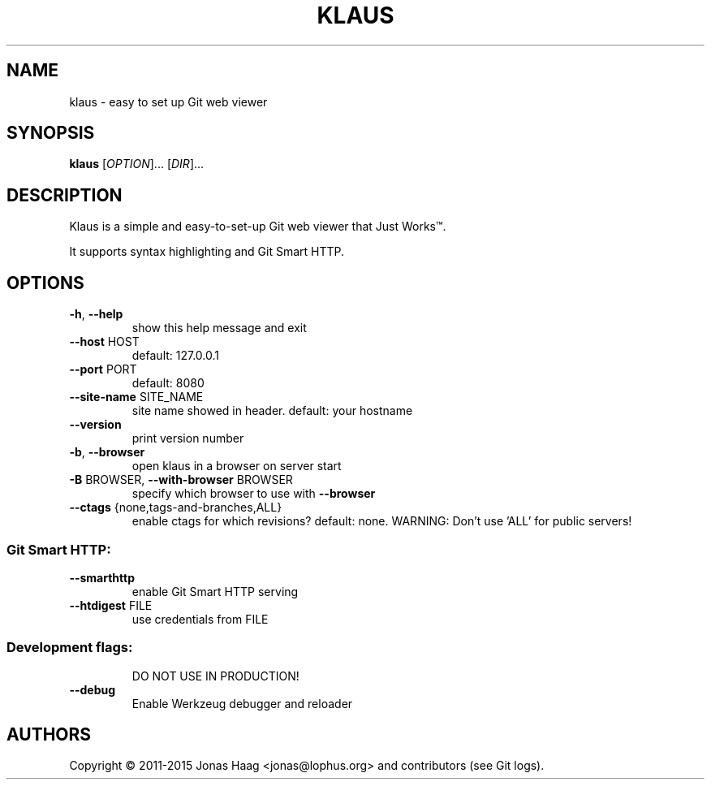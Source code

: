 .TH KLAUS "1" "December 2015" "klaus 4e82832" "User Commands"
.SH NAME
klaus \- easy to set up Git web viewer
.SH SYNOPSIS
.B klaus
[\fIOPTION\fR]... [\fIDIR\fR]...
.SH DESCRIPTION
Klaus is a simple and easy-to-set-up Git web viewer that Just Works\(tm.
.PP
It supports syntax highlighting and Git Smart HTTP.
.SH OPTIONS
.TP
\fB\-h\fR, \fB\-\-help\fR
show this help message and exit
.TP
\fB\-\-host\fR HOST
default: 127.0.0.1
.TP
\fB\-\-port\fR PORT
default: 8080
.TP
\fB\-\-site\-name\fR SITE_NAME
site name showed in header. default: your hostname
.TP
\fB\-\-version\fR
print version number
.TP
\fB\-b\fR, \fB\-\-browser\fR
open klaus in a browser on server start
.TP
\fB\-B\fR BROWSER, \fB\-\-with\-browser\fR BROWSER
specify which browser to use with \fB\-\-browser\fR
.TP
\fB\-\-ctags\fR {none,tags\-and\-branches,ALL}
enable ctags for which revisions? default: none.
WARNING: Don't use 'ALL' for public servers!
.SS "Git Smart HTTP:"
.TP
\fB\-\-smarthttp\fR
enable Git Smart HTTP serving
.TP
\fB\-\-htdigest\fR FILE
use credentials from FILE
.SS "Development flags:"
.IP
DO NOT USE IN PRODUCTION!
.TP
\fB\-\-debug\fR
Enable Werkzeug debugger and reloader
.SH AUTHORS
Copyright \(co 2011-2015 Jonas Haag <jonas@lophus.org> and contributors (see Git logs).
